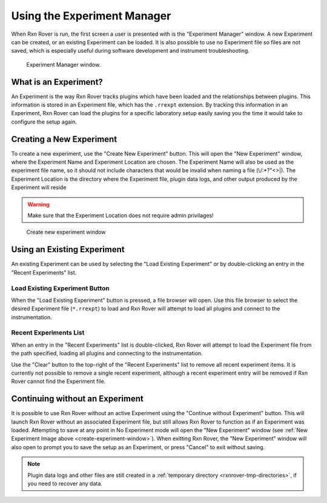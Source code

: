 .. _experiment-manager:

Using the Experiment Manager
============================

When Rxn Rover is run, the first screen a user is presented with is the
"Experiment Manager" window. A new Experiment can be created, or an existing 
Experiment can be loaded. It is also possible to use no Experiment file so 
files are not saved, which is especially useful during software development 
and instrument troubleshooting.

.. _experiment-manager-window:

.. figure:: experiment_manager_window.png
   :alt: Experiment Manager window.
   :scale: 50%
   
   Experiment Manager window.

What is an Experiment?
----------------------

An Experiment is the way Rxn Rover tracks plugins which have been loaded and 
the relationships between plugins. This information is stored in an Experiment
file, which has the ``.rrexpt`` extension. By tracking this information in an
Experiment, Rxn Rover can load the plugins for a specific laboratory setup 
easily saving you the time it would take to configure the setup again.



.. _create-new-experiment:

Creating a New Experiment
-------------------------

To create a new experiment, use the "Create New Experiment" button. This will 
open the "New Experiment" window, where the Experiment Name and Experiment 
Location are chosen. The Experiment Name will also be used as the experiment 
file name, so it should not include characters that would be invalid when 
naming a file (\\/\:\*\?\"\<\>\|). The Experiment Location is the directory 
where the Experiment file, plugin data logs, and other output produced by the
Experiment will reside

.. warning:: 
   Make sure that the Experiment Location does not require admin privilages!

.. _create-experiment-window:

.. figure:: create_experiment_window.png
   :alt: Create new experiment window.
   :scale: 75%
   
   Create new experiment window

.. _use-existing-experiment:

Using an Existing Experiment
----------------------------

An existing Experiment can be used by selecting the "Load Existing Experiment" 
or by double-clicking an entry in the "Recent Experiments" list. 

Load Existing Experiment Button
"""""""""""""""""""""""""""""""

When the "Load Existing Experiment" button is pressed, a file browser will 
open. Use this file browser to select the desired Experiment file 
(``*.rrexpt``) to load and Rxn Rover will attempt to load all plugins and 
connect to the instrumentation.

Recent Experiments List
"""""""""""""""""""""""

When an entry in the "Recent Experiments" list is double-clicked, Rxn Rover 
will attempt to load the Experiment file from the path specified, loading all
plugins and connecting to the instrumentation. 

Use the "Clear" button to the top-right of the "Recent Experiments" list to 
remove all recent experiment items. It is currently not possible to remove a 
single recent experiment, although a recent experiment entry will be removed 
if Rxn Rover cannot find the Experiment file.

.. _use-no-experiment:

Continuing without an Experiment
--------------------------------

It is possible to use Rxn Rover without an active Experiment using the 
"Continue without Experiment" button. This will launch Rxn Rover without an
associated Experiment file, but still allows Rxn Rover to function as if an
Experiment was loaded. Attempting to save at any point in No Experiment mode
will open the "New Experiment" window (see :ref:`New Experiment Image above <create-experiment-window>`). When exitting Rxn Rover, the "New Experiment"
window will also open to prompt you to save the setup as an Experiment, or
press "Cancel" to exit without saving.

.. note::
   
   Plugin data logs and other files are still created in a :ref:`temporary directory <rxnrover-tmp-directories>`, if you need to recover any data.